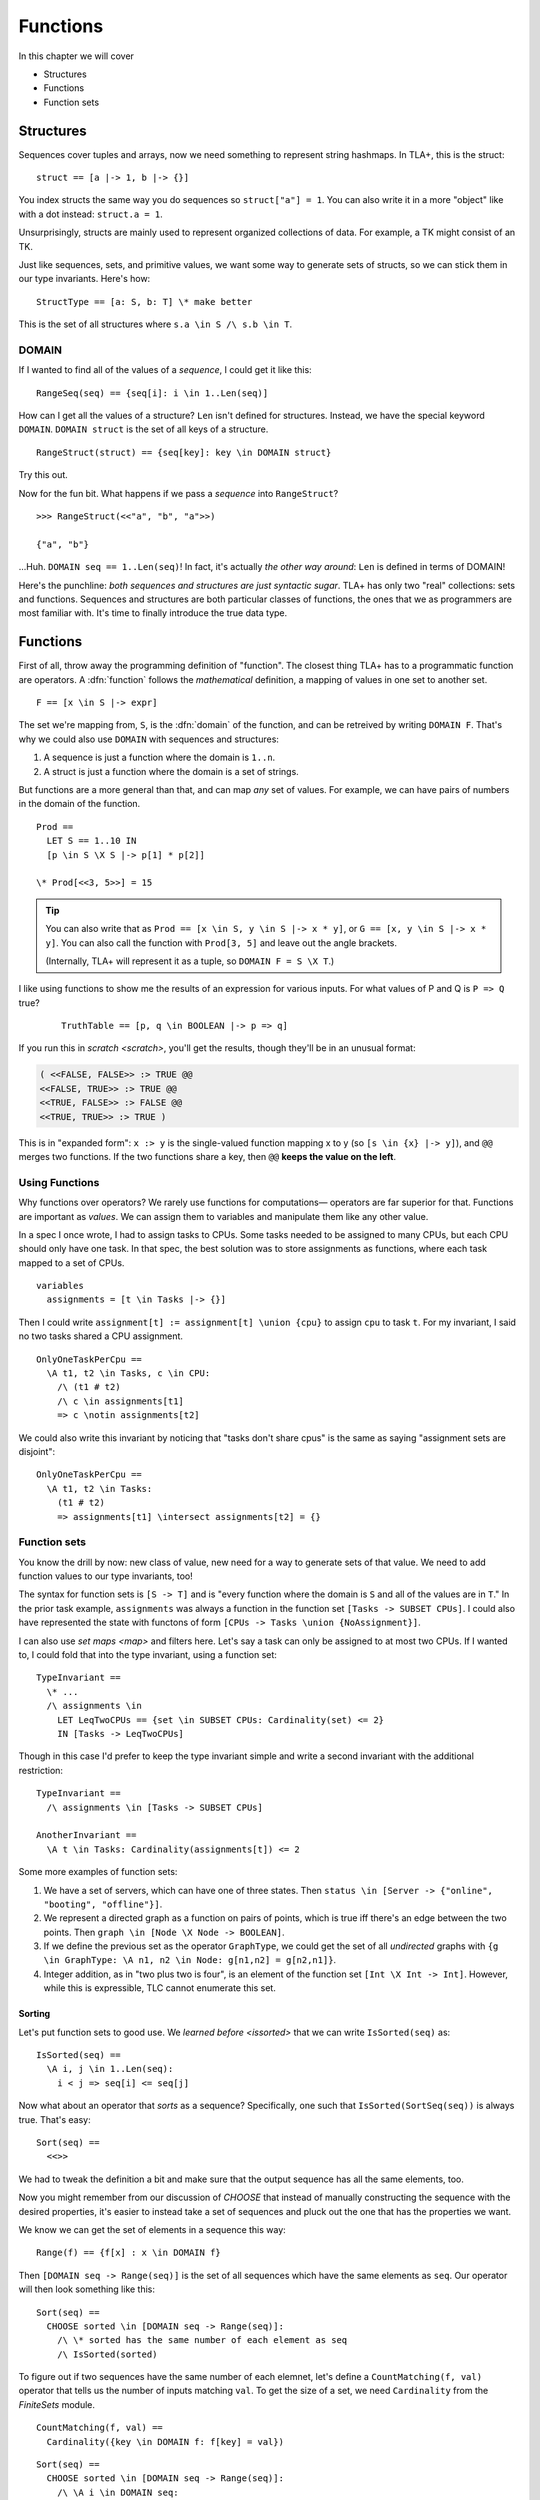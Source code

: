 .. _chapter_functions:

++++++++++++++
Functions
++++++++++++++

In this chapter we will cover

* Structures
* Functions
* Function sets


.. _struct:

Structures
============

Sequences cover tuples and arrays, now we need something to represent string hashmaps. In TLA+, this is the struct:

::

  struct == [a |-> 1, b |-> {}]


You index structs the same way you do sequences so ``struct["a"] = 1``. You can also write it in a more "object" like with a dot instead: ``struct.a = 1``.

.. troubleshooting::

  If you get

  | Encountered ``"|->"`` at line X, column Y and token ``"\"key\""``,

  It's because you wrote ``["key" |-> val]`` instead of ``[key |-> val]``.


Unsurprisingly, structs are mainly used to represent organized collections of data. For example, a TK might consist of an TK.

.. some kind of exercise

Just like sequences, sets, and primitive values, we want some way to generate sets of structs, so we can stick them in our type invariants. Here's how:

::

  StructType == [a: S, b: T] \* make better

This is the set of all structures where ``s.a \in S /\ s.b \in T``.

.. troubleshooting::

  If you get

  | Attempted to compute the number of elements in the string "val"

  *at model-checking time*, it's because you wrote ``[key: "val"]`` instead of ``[key: {"val"}]``.

.. index:: DOMAIN
.. _domain:

DOMAIN
--------

If I wanted to find all of the values of a *sequence*, I could get it like this:

::

  RangeSeq(seq) == {seq[i]: i \in 1..Len(seq)]

How can I get all the values of a structure? ``Len`` isn't defined for structures. Instead, we have the special keyword ``DOMAIN``. ``DOMAIN struct`` is the set of all keys of a structure.

::

  RangeStruct(struct) == {seq[key]: key \in DOMAIN struct}

Try this out.

Now for the fun bit. What happens if we pass a *sequence* into ``RangeStruct``?

::

  >>> RangeStruct(<<"a", "b", "a">>)

  {"a", "b"}

...Huh. ``DOMAIN seq == 1..Len(seq)``! In fact, it's actually *the other way around*: ``Len`` is defined in terms of DOMAIN!

.. .. exercise:: MyLen
  :label: mylen

  Write ``MyLen(seq)``, which returns the length of seq, without using ``Len``. You may need ``Max(set)``.

  .. Max(DOMAIN seq)

Here's the punchline: *both sequences and structures are just syntactic sugar*. TLA+ has only two "real" collections: sets and functions. Sequences and structures are both particular classes of functions, the ones that we as programmers are most familiar with. It's time to finally introduce the true data type.


.. index:: function

.. _functions:
.. _function:

Functions
===============

First of all, throw away the programming definition of "function". The closest thing TLA+ has to a programmatic function are operators. A :dfn:`function` follows the *mathematical* definition, a mapping of values in one set to another set.

::

  F == [x \in S |-> expr]

The set we're mapping from, ``S``, is the :dfn:`domain` of the function, and can be retreived by writing ``DOMAIN F``. That's why we could also use ``DOMAIN`` with sequences and structures:

1. A sequence is just a function where the domain is ``1..n``.
2. A struct is just a function where the domain is a set of strings.

But functions are a more general than that, and can map *any* set of values. For example, we can have pairs of numbers in the domain of the function.

::
  
  Prod == 
    LET S == 1..10 IN
    [p \in S \X S |-> p[1] * p[2]]

  \* Prod[<<3, 5>>] = 15

.. tip::

  You can also write that as ``Prod == [x \in S, y \in S |-> x * y]``, or ``G == [x, y \in S |-> x * y]``. You can also call the function with ``Prod[3, 5]`` and leave out the angle brackets. 

  (Internally, TLA+ will represent it as a tuple, so ``DOMAIN F = S \X T``.)

.. .. exercise::

  Write ``Double(seq)``.

  ::

    Double(<<1, 2, 3>>) = <<2, 4, 6>>

  .. 

I like using functions to show me the results of an expression for various inputs. For what values of P and Q is ``P => Q`` true?

  ::

    TruthTable == [p, q \in BOOLEAN |-> p => q]

If you run this in `scratch <scratch>`, you'll get the results, though they'll be in an unusual format:

.. code-block:: text

  ( <<FALSE, FALSE>> :> TRUE @@
  <<FALSE, TRUE>> :> TRUE @@
  <<TRUE, FALSE>> :> FALSE @@
  <<TRUE, TRUE>> :> TRUE )

This is in "expanded form": ``x :> y`` is the single-valued function mapping x to y (so ``[s \in {x} |-> y]``), and ``@@`` merges two functions. If the two functions share a key, then ``@@`` **keeps the value on the left**.

Using Functions
-----------------

Why functions over operators? We rarely use functions for computations— operators are far superior for that. Functions are important as *values*. We can assign them to variables and manipulate them like any other value.

In a spec I once wrote, I had to assign tasks to CPUs. Some tasks needed to be assigned to many CPUs, but each CPU should only have one task. In that spec, the best solution was to store assignments as functions, where each task mapped to a set of CPUs.

::

  variables
    assignments = [t \in Tasks |-> {}] 

Then I could write ``assignment[t] := assignment[t] \union {cpu}`` to assign ``cpu`` to task ``t``. For my invariant, I said no two tasks shared a CPU assignment.

::

  OnlyOneTaskPerCpu ==
    \A t1, t2 \in Tasks, c \in CPU:
      /\ (t1 # t2) 
      /\ c \in assignments[t1] 
      => c \notin assignments[t2]

We could also write this invariant by noticing that "tasks don't share cpus" is the same as saying "assignment sets are disjoint":

::

  OnlyOneTaskPerCpu ==
    \A t1, t2 \in Tasks:
      (t1 # t2) 
      => assignments[t1] \intersect assignments[t2] = {}

.. index:: function; function sets

.. _function_set:
.. _function_sets:

Function sets
----------------

You know the drill by now: new class of value, new need for a way to generate sets of that value. We need to add function values to our type invariants, too!

The syntax for function sets is ``[S -> T]`` and is "every function where the domain is ``S`` and all of the values are in ``T``." In the prior task example, ``assignments`` was always a function in the function set ``[Tasks -> SUBSET CPUs]``. I could also have represented the state with functons of form ``[CPUs -> Tasks \union {NoAssignment}]``.

I can also use `set maps <map>` and filters here. Let's say a task can only be assigned to at most two CPUs. If I wanted to, I could fold that into the type invariant, using a function set::

  TypeInvariant ==
    \* ...
    /\ assignments \in 
      LET LeqTwoCPUs == {set \in SUBSET CPUs: Cardinality(set) <= 2}
      IN [Tasks -> LeqTwoCPUs]

Though in this case I'd prefer to keep the type invariant simple and write a second invariant with the additional restriction::

  TypeInvariant ==
    /\ assignments \in [Tasks -> SUBSET CPUs]

  AnotherInvariant ==
    \A t \in Tasks: Cardinality(assignments[t]) <= 2

Some more examples of function sets: 

#. We have a set of servers, which can have one of three states. Then ``status \in [Server -> {"online", "booting", "offline"}]``.
#. We represent a directed graph as a function on pairs of points, which is true iff there's an edge between the two points. Then ``graph \in [Node \X Node -> BOOLEAN]``.
#. If we define the previous set as the operator ``GraphType``, we could get the set of all *undirected* graphs with ``{g \in GraphType: \A n1, n2 \in Node: g[n1,n2] = g[n2,n1]}``.
#. Integer addition, as in "two plus two is four", is an element of the function set ``[Int \X Int -> Int]``. However, while this is expressible, TLC cannot enumerate this set.

.. troubleshooting::

  If you get

  | Encountered ``"|->"`` in line X, column Y

  In a function set, then you probably wrote ``[S |-> T]`` instead of ``[S -> T]``. Similarly, if you get

  | Encountered "->" in line X, column Y

  In a function, then you probably wrote ``[x \in S -> T]`` instead of ``[x \in S |-> T]``. Don't worry, everybody gets the two mixed up at some point.

.. .. exercise::

  Given the sets ``Servers`` and ``StatusType == {"on", "off", "booting"}``, find the set of all status configurations where at least one server is booting.

  ::

    {config \in [Servers -> StatusType]: \E s \in Servers: config[s] = "booting"}

Sorting
.........

Let's put function sets to good use. We `learned before  <issorted>` that we can write ``IsSorted(seq)`` as:

::

  IsSorted(seq) ==
    \A i, j \in 1..Len(seq):
      i < j => seq[i] <= seq[j]

Now what about an operator that *sorts* as a sequence? Specifically, one such that ``IsSorted(SortSeq(seq))`` is always true. That's easy:

::

  Sort(seq) ==
    <<>>

We had to tweak the definition a bit and make sure that the output sequence has all the same elements, too. 

Now you might remember from our discussion of `CHOOSE` that instead of manually constructing the sequence with the desired properties, it's easier to instead take a set of sequences and pluck out the one that has the properties we want.

We know we can get the set of elements in a sequence this way:

::
  
  Range(f) == {f[x] : x \in DOMAIN f}

Then ``[DOMAIN seq -> Range(seq)]`` is the set of all sequences which have the same elements as ``seq``. Our operator will then look something like this:

::

  Sort(seq) ==
    CHOOSE sorted \in [DOMAIN seq -> Range(seq)]:
      /\ \* sorted has the same number of each element as seq
      /\ IsSorted(sorted)

To figure out if two sequences have the same number of each elemnet, let's define a ``CountMatching(f, val)`` operator that tells us the number of inputs matching ``val``. To get the size of a set, we need ``Cardinality`` from the `FiniteSets` module.

::

  CountMatching(f, val) ==
    Cardinality({key \in DOMAIN f: f[key] = val})
    
::

  Sort(seq) ==
    CHOOSE sorted \in [DOMAIN seq -> Range(seq)]:
      /\ \A i \in DOMAIN seq:
        CountMatching(seq, i) = CountMatching(sorted, i)
      /\ IsSorted(sorted)

Let's try this on some input:

::

  >>> Sort(<<8, 2, 7, 4, 3, 1, 3>>)
  <<1, 2, 3, 3, 4, 7, 8>>

.. tip:: Explain bags

.. index:: duplicates

The Duplicate Checker Again
...........................

Last time, I promise.

Our last version of the duplicate checker was this:

.. spec:: duplicates/constant_2/duplicates.tla

Currently we can control the value of ``S`` per model, it would be good if we could control the length of ``seq`` too. Then we can test both 2-element sequences and 20-element sequences. But currently the length is hardcoded by the number of ``\X`` cross-products we used.

We can simplify this with function sets. ``S \X S \X S`` is going to be a set of 3-tuples. We now know that a 3-tuple is a function with domain ``1..3``. Then ``[1..3 -> S] = S \X S \X S``: the set of all 3-tuples where each element of each tuple is a value in ``S``.

From this, extending this to five-element sequences is trivial :ss:`duplicates_len_5_seqs`:

.. spec:: duplicates/fs_1/duplicates.tla
  :diff: duplicates/inv_4/duplicates.tla

Notice now that, while ``S \X S \X S`` has a *hardcoded* length, ``[1..3 -> S]`` is based on a *value* — the size of the domain set. This means we can pull it into a constant!

.. todo:: Pull into a constant





.. tip:: State Sweeping

  *State sweeping* is when we use an initial starting state variable to control the parameters for other variables. For example, we could have one variable determine the length of an input sequence, or the maximum size of a bounded buffer.

  .. spec:: duplicates/fs_2/duplicates.tla
    :diff: duplicates/fs_1/duplicates.tla

  Now, instead of checking all length 5 sequences, we're checking all length 5 *or smaller* sequences :ss:`duplicates_len_5_or_less`! This is a useful specifying trick known as *state sweeping*.

  Strictly speaking, sweeping isn't *necessary*: we can, with sufficient cleverness, construct a complex operator that does the same thing. Sweeping, however, is often much *easier* than doing that, and frees up your brainpower for the actual act of specification.


Summary
===========

* Functions map a set of values to another set of values. They are written ``[x \in set |-> Expr(x)]`` and called with ``f[value]``.
    * Functions can also be written ``[x, y \in Set1, z \in Set2 |-> P(x, y, z)`` and called with ``f[a, b, c]`` (or ``f[<<a, b, c>>]``).
* The domain of a function, the set we're mapping from, is ``DOMAIN f``.
    * ``a :> b`` is the function ``[x \in {a} |-> b]``.
    * ``f @@ g`` merges ``f`` and ``g``, **preferring keys in f**.
* Sequences are just a special kind of function, where the domain is ``1..n``. 
* Structures are another special kind of function, written ``[key1 |-> val1, key2 |-> val2]``. They are called with ``struct["key1"]`` (or ``struct.key1``).
* Functions and structures both have special set syntax. For structures, it is ``[key1: set1]``. For functions, it's ``[A -> B]``.

.. todo:: Mor on function sets as a summary
